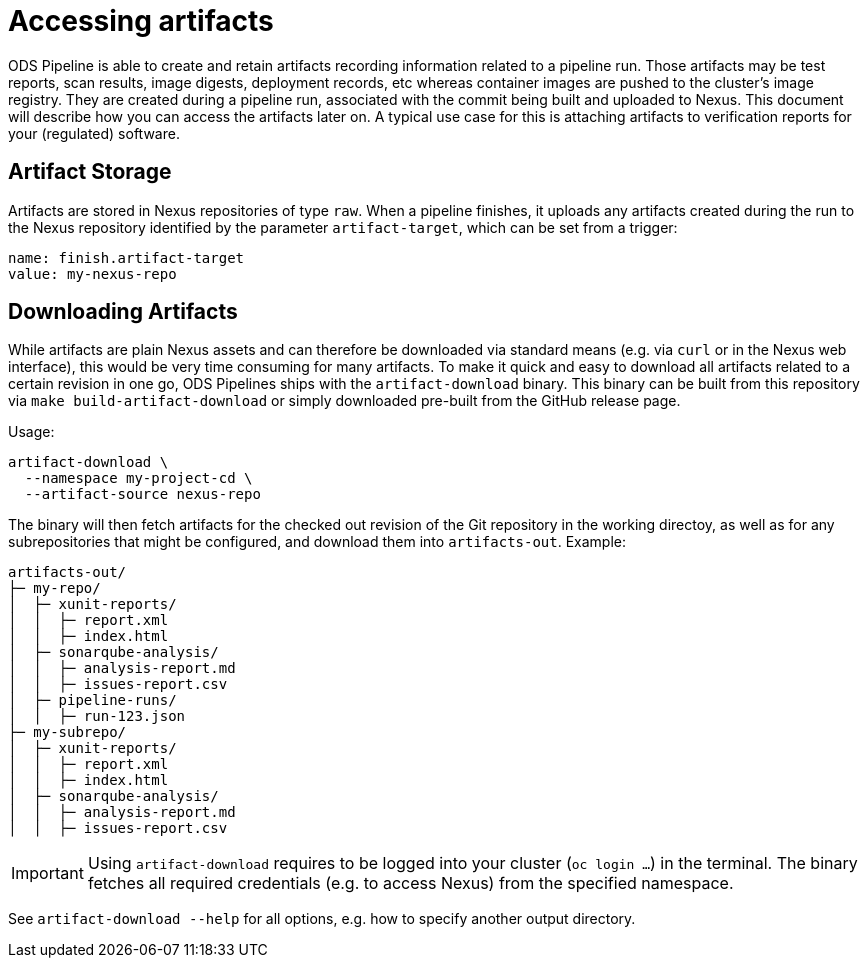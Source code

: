 = Accessing artifacts

ODS Pipeline is able to create and retain artifacts recording information related to a pipeline run. Those artifacts may be test reports, scan results, image digests, deployment records, etc whereas container images are pushed to the cluster's image registry. They are created during a pipeline run, associated with the commit being built and uploaded to Nexus. This document will describe how you can access the artifacts later on. A typical use case for this is attaching artifacts to verification reports for your (regulated) software.

== Artifact Storage

Artifacts are stored in Nexus repositories of type `raw`. When a pipeline finishes, it uploads any artifacts created during the run to the Nexus repository identified by the parameter `artifact-target`, which can be set from a trigger:

```
name: finish.artifact-target
value: my-nexus-repo
```

== Downloading Artifacts

While artifacts are plain Nexus assets and can therefore be downloaded via standard means (e.g. via `curl` or in the Nexus web interface), this would be very time consuming for many artifacts. To make it quick and easy to download all artifacts related to a certain revision in one go, ODS Pipelines ships with the `artifact-download` binary. This binary can be built from this repository via `make build-artifact-download` or simply downloaded pre-built from the GitHub release page.

Usage:
```
artifact-download \
  --namespace my-project-cd \
  --artifact-source nexus-repo
```

The binary will then fetch artifacts for the checked out revision of the Git repository in the working directoy, as well as for any subrepositories that might be configured, and download them into `artifacts-out`. Example:

```
artifacts-out/
├─ my-repo/
│  ├─ xunit-reports/
│  │  ├─ report.xml
│  │  ├─ index.html
│  ├─ sonarqube-analysis/
│  │  ├─ analysis-report.md
│  │  ├─ issues-report.csv
│  ├─ pipeline-runs/
│  │  ├─ run-123.json
├─ my-subrepo/
│  ├─ xunit-reports/
│  │  ├─ report.xml
│  │  ├─ index.html
│  ├─ sonarqube-analysis/
│  │  ├─ analysis-report.md
│  │  ├─ issues-report.csv
```

IMPORTANT: Using `artifact-download` requires to be logged into your cluster (`oc login ...`) in the terminal. The binary fetches all required credentials (e.g. to access Nexus) from the specified namespace.

See `artifact-download --help` for all options, e.g. how to specify another output directory.
